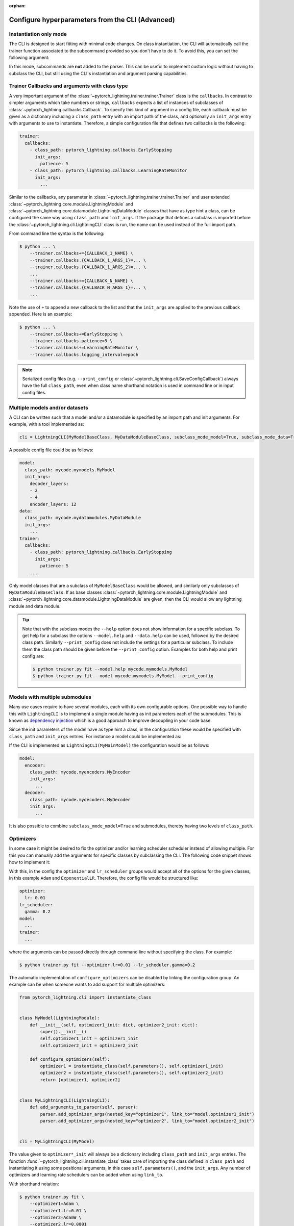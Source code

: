 :orphan:

.. testsetup:: *
    :skipif: not _JSONARGPARSE_AVAILABLE

    import torch
    from unittest import mock
    from typing import List
    import pytorch_lightning.cli as pl_cli
    from pytorch_lightning import LightningModule, LightningDataModule, Trainer, Callback


    class NoFitTrainer(Trainer):
        def fit(self, *_, **__):
            pass


    class LightningCLI(pl_cli.LightningCLI):
        def __init__(self, *args, trainer_class=NoFitTrainer, run=False, **kwargs):
            super().__init__(*args, trainer_class=trainer_class, run=run, **kwargs)


    class MyModel(LightningModule):
        def __init__(
            self,
            encoder_layers: int = 12,
            decoder_layers: List[int] = [2, 4],
            batch_size: int = 8,
        ):
            pass


    class MyDataModule(LightningDataModule):
        def __init__(self, batch_size: int = 8):
            self.num_classes = 5


    MyModelBaseClass = MyModel
    MyDataModuleBaseClass = MyDataModule

    mock_argv = mock.patch("sys.argv", ["any.py"])
    mock_argv.start()

.. testcleanup:: *

    mock_argv.stop()

#################################################
Configure hyperparameters from the CLI (Advanced)
#################################################

Instantiation only mode
^^^^^^^^^^^^^^^^^^^^^^^

The CLI is designed to start fitting with minimal code changes. On class instantiation, the CLI will automatically call
the trainer function associated to the subcommand provided so you don't have to do it. To avoid this, you can set the
following argument:

.. testcode::

    cli = LightningCLI(MyModel, run=False)  # True by default
    # you'll have to call fit yourself:
    cli.trainer.fit(cli.model)

In this mode, subcommands are **not** added to the parser. This can be useful to implement custom logic without having
to subclass the CLI, but still using the CLI's instantiation and argument parsing capabilities.


Trainer Callbacks and arguments with class type
^^^^^^^^^^^^^^^^^^^^^^^^^^^^^^^^^^^^^^^^^^^^^^^

A very important argument of the :class:`~pytorch_lightning.trainer.trainer.Trainer` class is the ``callbacks``. In
contrast to simpler arguments which take numbers or strings, ``callbacks`` expects a list of instances of subclasses of
:class:`~pytorch_lightning.callbacks.Callback`. To specify this kind of argument in a config file, each callback must be
given as a dictionary including a ``class_path`` entry with an import path of the class, and optionally an ``init_args``
entry with arguments to use to instantiate. Therefore, a simple configuration file that defines two callbacks is the
following:

.. code-block:: yaml

    trainer:
      callbacks:
        - class_path: pytorch_lightning.callbacks.EarlyStopping
          init_args:
            patience: 5
        - class_path: pytorch_lightning.callbacks.LearningRateMonitor
          init_args:
            ...

Similar to the callbacks, any parameter in :class:`~pytorch_lightning.trainer.trainer.Trainer` and user extended
:class:`~pytorch_lightning.core.module.LightningModule` and
:class:`~pytorch_lightning.core.datamodule.LightningDataModule` classes that have as type hint a class, can be
configured the same way using ``class_path`` and ``init_args``. If the package that defines a subclass is imported
before the :class:`~pytorch_lightning.cli.LightningCLI` class is run, the name can be used instead of the full import
path.

From command line the syntax is the following:

.. code-block:: bash

    $ python ... \
        --trainer.callbacks+={CALLBACK_1_NAME} \
        --trainer.callbacks.{CALLBACK_1_ARGS_1}=... \
        --trainer.callbacks.{CALLBACK_1_ARGS_2}=... \
        ...
        --trainer.callbacks+={CALLBACK_N_NAME} \
        --trainer.callbacks.{CALLBACK_N_ARGS_1}=... \
        ...

Note the use of ``+`` to append a new callback to the list and that the ``init_args`` are applied to the previous
callback appended. Here is an example:

.. code-block:: bash

    $ python ... \
        --trainer.callbacks+=EarlyStopping \
        --trainer.callbacks.patience=5 \
        --trainer.callbacks+=LearningRateMonitor \
        --trainer.callbacks.logging_interval=epoch

.. note::

    Serialized config files (e.g. ``--print_config`` or :class:`~pytorch_lightning.cli.SaveConfigCallback`) always have
    the full ``class_path``, even when class name shorthand notation is used in command line or in input config files.


Multiple models and/or datasets
^^^^^^^^^^^^^^^^^^^^^^^^^^^^^^^

A CLI can be written such that a model and/or a datamodule is specified by an import path and init arguments. For
example, with a tool implemented as:

.. code-block:: python

    cli = LightningCLI(MyModelBaseClass, MyDataModuleBaseClass, subclass_mode_model=True, subclass_mode_data=True)

A possible config file could be as follows:

.. code-block:: yaml

    model:
      class_path: mycode.mymodels.MyModel
      init_args:
        decoder_layers:
        - 2
        - 4
        encoder_layers: 12
    data:
      class_path: mycode.mydatamodules.MyDataModule
      init_args:
        ...
    trainer:
      callbacks:
        - class_path: pytorch_lightning.callbacks.EarlyStopping
          init_args:
            patience: 5
        ...

Only model classes that are a subclass of ``MyModelBaseClass`` would be allowed, and similarly only subclasses of
``MyDataModuleBaseClass``. If as base classes :class:`~pytorch_lightning.core.module.LightningModule` and
:class:`~pytorch_lightning.core.datamodule.LightningDataModule` are given, then the CLI would allow any lightning module
and data module.

.. tip::

    Note that with the subclass modes the ``--help`` option does not show information for a specific subclass. To get
    help for a subclass the options ``--model.help`` and ``--data.help`` can be used, followed by the desired class
    path. Similarly ``--print_config`` does not include the settings for a particular subclass. To include them the
    class path should be given before the ``--print_config`` option. Examples for both help and print config are:

    .. code-block:: bash

        $ python trainer.py fit --model.help mycode.mymodels.MyModel
        $ python trainer.py fit --model mycode.mymodels.MyModel --print_config


Models with multiple submodules
^^^^^^^^^^^^^^^^^^^^^^^^^^^^^^^

Many use cases require to have several modules, each with its own configurable options. One possible way to handle this
with ``LightningCLI`` is to implement a single module having as init parameters each of the submodules. This is known as
`dependency injection <https://en.wikipedia.org/wiki/Dependency_injection>`__ which is a good approach to improve
decoupling in your code base.

Since the init parameters of the model have as type hint a class, in the configuration these would be specified with
``class_path`` and ``init_args`` entries. For instance a model could be implemented as:

.. testcode::

    class MyMainModel(LightningModule):
        def __init__(self, encoder: nn.Module, decoder: nn.Module):
            """Example encoder-decoder submodules model

            Args:
                encoder: Instance of a module for encoding
                decoder: Instance of a module for decoding
            """
            super().__init__()
            self.encoder = encoder
            self.decoder = decoder

If the CLI is implemented as ``LightningCLI(MyMainModel)`` the configuration would be as follows:

.. code-block:: yaml

    model:
      encoder:
        class_path: mycode.myencoders.MyEncoder
        init_args:
          ...
      decoder:
        class_path: mycode.mydecoders.MyDecoder
        init_args:
          ...

It is also possible to combine ``subclass_mode_model=True`` and submodules, thereby having two levels of ``class_path``.


Optimizers
^^^^^^^^^^

In some case it might be desired to fix the optimizer and/or learning scheduler scheduler instead of allowing multiple.
For this you can manually add the arguments for specific classes by subclassing the CLI. The following code snippet
shows how to implement it:

.. testcode::

    class MyLightningCLI(LightningCLI):
        def add_arguments_to_parser(self, parser):
            parser.add_optimizer_args(torch.optim.Adam)
            parser.add_lr_scheduler_args(torch.optim.lr_scheduler.ExponentialLR)

With this, in the config the ``optimizer`` and ``lr_scheduler`` groups would accept all of the options for the given
classes, in this example ``Adam`` and ``ExponentialLR``. Therefore, the config file would be structured like:

.. code-block:: yaml

    optimizer:
      lr: 0.01
    lr_scheduler:
      gamma: 0.2
    model:
      ...
    trainer:
      ...

where the arguments can be passed directly through command line without specifying the class. For example:

.. code-block:: bash

    $ python trainer.py fit --optimizer.lr=0.01 --lr_scheduler.gamma=0.2

The automatic implementation of ``configure_optimizers`` can be disabled by linking the configuration group. An example
can be when someone wants to add support for multiple optimizers:

.. code-block:: python

    from pytorch_lightning.cli import instantiate_class


    class MyModel(LightningModule):
        def __init__(self, optimizer1_init: dict, optimizer2_init: dict):
            super().__init__()
            self.optimizer1_init = optimizer1_init
            self.optimizer2_init = optimizer2_init

        def configure_optimizers(self):
            optimizer1 = instantiate_class(self.parameters(), self.optimizer1_init)
            optimizer2 = instantiate_class(self.parameters(), self.optimizer2_init)
            return [optimizer1, optimizer2]


    class MyLightningCLI(LightningCLI):
        def add_arguments_to_parser(self, parser):
            parser.add_optimizer_args(nested_key="optimizer1", link_to="model.optimizer1_init")
            parser.add_optimizer_args(nested_key="optimizer2", link_to="model.optimizer2_init")


    cli = MyLightningCLI(MyModel)

The value given to ``optimizer*_init`` will always be a dictionary including ``class_path`` and ``init_args`` entries.
The function :func:`~pytorch_lightning.cli.instantiate_class` takes care of importing the class defined in
``class_path`` and instantiating it using some positional arguments, in this case ``self.parameters()``, and the
``init_args``. Any number of optimizers and learning rate schedulers can be added when using ``link_to``.

With shorthand notation:

.. code-block:: bash

    $ python trainer.py fit \
        --optimizer1=Adam \
        --optimizer1.lr=0.01 \
        --optimizer2=AdamW \
        --optimizer2.lr=0.0001

You can also pass the class path directly, for example, if the optimizer hasn't been imported:

.. code-block:: bash

    $ python trainer.py fit \
        --optimizer1=torch.optim.Adam \
        --optimizer1.lr=0.01 \
        --optimizer2=torch.optim.AdamW \
        --optimizer2.lr=0.0001


Run from Python
^^^^^^^^^^^^^^^

Even though the :class:`~pytorch_lightning.cli.LightningCLI` class is designed to help in the implementation of command
line tools, for some use cases it is desired to run directly from Python. To allow this there is the ``args`` parameter.
An example could be to first implement a normal CLI script, but adding an ``args`` parameter with default ``None`` to
the main function as follows:

.. code:: python

    from pytorch_lightning.cli import ArgsType, LightningCLI


    def cli_main(args: ArgsType = None):
        cli = LightningCLI(MyModel, ..., args=args)
        ...


    if __name__ == "__main__":
        cli_main()

Then it is possible to import the ``cli_main`` function to run it. Executing in a shell ``my_cli.py
--trainer.max_epochs=100 --model.encoder_layers=24`` would be equivalent to:

.. code:: python

    from my_module.my_cli import cli_main

    cli_main(["--trainer.max_epochs=100", "--model.encoder_layers=24"])

All the features that are supported from the command line can be used when giving ``args`` as a list of strings. It is
also possible to provide a ``dict`` or `jsonargparse.Namespace
<https://jsonargparse.readthedocs.io/en/stable/#jsonargparse.Namespace>`__. For example in a jupyter notebook someone
might do:

.. code:: python

    args = {
        "trainer": {
            "max_epochs": 100,
        },
        "model": {},
    }

    args["model"]["encoder_layers"] = 8
    cli_main(args)
    args["model"]["encoder_layers"] = 12
    cli_main(args)
    args["trainer"]["max_epochs"] = 200
    cli_main(args)

.. note::

    The ``args`` parameter must be ``None`` when running from command line so that ``sys.argv`` is used as arguments.
    Also, note that the purpose of ``trainer_defaults`` is different to ``args``. It is okay to use ``trainer_defaults``
    in the ``cli_main`` function to modify the defaults of some trainer parameters.
